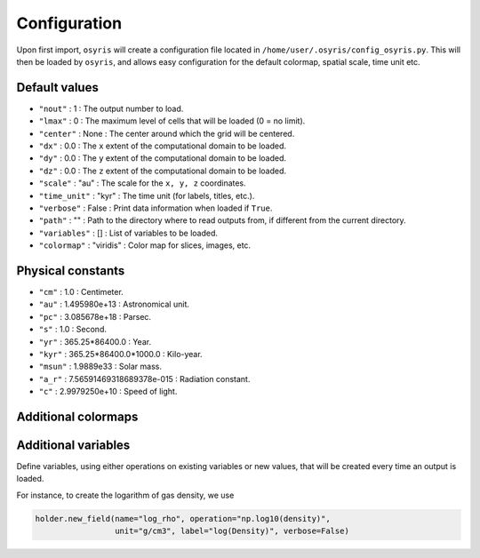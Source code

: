 .. _configuration:

Configuration
=============

Upon first import, ``osyris`` will create a configuration file located in
``/home/user/.osyris/config_osyris.py``.
This will then be loaded by ``osyris``, and allows easy configuration for the
default colormap, spatial scale, time unit etc.

Default values
--------------

- ``"nout"`` : 1 : The output number to load.
- ``"lmax"`` : 0 : The maximum level of cells that will be loaded
  (0 = no limit).
- ``"center"`` : None : The center around which the grid will be centered.
- ``"dx"`` : 0.0 : The ``x`` extent of the computational domain to be loaded.
- ``"dy"`` : 0.0 : The ``y`` extent of the computational domain to be loaded.
- ``"dz"`` : 0.0 : The ``z`` extent of the computational domain to be loaded.
- ``"scale"`` : "au" : The scale for the ``x, y, z`` coordinates.
- ``"time_unit"`` : "kyr" : The time unit (for labels, titles, etc.).
- ``"verbose"`` : False : Print data information when loaded if ``True``.
- ``"path"`` : "" : Path to the directory where to read outputs from,
  if different from the current directory.
- ``"variables"`` : [] : List of variables to be loaded.
- ``"colormap"`` : "viridis" : Color map for slices, images, etc.


Physical constants
------------------
- ``"cm"`` : 1.0 : Centimeter.
- ``"au"`` : 1.495980e+13 : Astronomical unit.
- ``"pc"`` : 3.085678e+18 : Parsec.
- ``"s"`` : 1.0 : Second.
- ``"yr"`` : 365.25*86400.0 : Year.
- ``"kyr"`` : 365.25*86400.0*1000.0 : Kilo-year.
- ``"msun"`` : 1.9889e33 : Solar mass.
- ``"a_r"`` : 7.56591469318689378e-015 : Radiation constant.
- ``"c"`` : 2.9979250e+10 : Speed of light.


Additional colormaps
--------------------

.. raw:: html

   <ul>
   <li>"osyris" :
   <svg width="414" height="24" >
     <linearGradient id="osyris" x1="0" x2="1" y1="0" y2="0">
       <stop style="stop-color:#2b3c4e;stop-opacity:1" offset="0%"/>
       <stop style="stop-color:#249593;stop-opacity:1" offset="33.3%"/>
       <stop style="stop-color:#db6a6c;stop-opacity:1" offset="66.7%"/>
       <stop style="stop-color:#ffffff;stop-opacity:1" offset="100%"/>
     </linearGradient>
     <rect x="10" y="2" width="400" height="20" style="fill:url(#osyris);stroke-width:2;stroke:#000000"/>
   </svg>
   <li>"osyris2" :
   <svg width="404" height="24" >
     <linearGradient id="osyris2" x1="0" x2="1" y1="0" y2="0">
       <stop style="stop-color:#2b3c4e;stop-opacity:1" offset="0%"/>
       <stop style="stop-color:#249593;stop-opacity:1" offset="25%"/>
       <stop style="stop-color:#ffffff;stop-opacity:1" offset="50%"/>
       <stop style="stop-color:#db6a6c;stop-opacity:1" offset="75%"/>
       <stop style="stop-color:#9e4d4e;stop-opacity:1" offset="100%"/>
     </linearGradient>
     <rect x="2" y="2" width="400" height="20" style="fill:url(#osyris2);stroke-width:2;stroke:#000000"/>
   </svg>
   <li>"osyris3" :
   <svg width="404" height="24" >
     <linearGradient id="osyris3" x1="0" x2="1" y1="0" y2="0">
       <stop style="stop-color:#3d3d6b;stop-opacity:1" offset="0%"/>
       <stop style="stop-color:#2a7b9b;stop-opacity:1" offset="10%"/>
       <stop style="stop-color:#00baad;stop-opacity:1" offset="20%"/>
       <stop style="stop-color:#57c785;stop-opacity:1" offset="30%"/>
       <stop style="stop-color:#add45c;stop-opacity:1" offset="40%"/>
       <stop style="stop-color:#ffc300;stop-opacity:1" offset="50%"/>
       <stop style="stop-color:#ff8d1a;stop-opacity:1" offset="60%"/>
       <stop style="stop-color:#ff5733;stop-opacity:1" offset="70%"/>
       <stop style="stop-color:#c70039;stop-opacity:1" offset="80%"/>
       <stop style="stop-color:#900c3f;stop-opacity:1" offset="90%"/>
       <stop style="stop-color:#511849;stop-opacity:1" offset="100%"/>
     </linearGradient>
     <rect x="2" y="2" width="400" height="20" style="fill:url(#osyris3);stroke-width:2;stroke:#000000"/>
   </svg>
   <li>"osyris4" :
   <svg width="404" height="24" >
     <linearGradient id="osyris4" x1="0" x2="1" y1="0" y2="0">
       <stop style="stop-color:#000000;stop-opacity:1" offset="0%"/>
       <stop style="stop-color:#ff5b00;stop-opacity:1" offset="14.3%"/>
       <stop style="stop-color:#ffff00;stop-opacity:1" offset="28.6%"/>
       <stop style="stop-color:#00ff00;stop-opacity:1" offset="42.9%"/>
       <stop style="stop-color:#2bc184;stop-opacity:1" offset="57.1%"/>
       <stop style="stop-color:#3d3d6b;stop-opacity:1" offset="71.4%"/>
       <stop style="stop-color:#ffffff;stop-opacity:1" offset="85.7%"/>
       <stop style="stop-color:#0000ff;stop-opacity:1" offset="100%"/>
     </linearGradient>
     <rect x="2" y="2" width="400" height="20" style="fill:url(#osyris4);stroke-width:2;stroke:#000000"/>
   </svg>
   <li>"osyris5" :
   <svg width="404" height="24" >
     <linearGradient id="osyris5" x1="0" x2="1" y1="0" y2="0">
       <stop style="stop-color:#0000ff;stop-opacity:1" offset="0%"/>
       <stop style="stop-color:#00ffff;stop-opacity:1" offset="16.7%"/>
       <stop style="stop-color:#00ff00;stop-opacity:1" offset="33.3%"/>
       <stop style="stop-color:#ffff00;stop-opacity:1" offset="50%"/>
       <stop style="stop-color:#ff0000;stop-opacity:1" offset="66.7%"/>
       <stop style="stop-color:#000000;stop-opacity:1" offset="83.3%"/>
       <stop style="stop-color:#ffffff;stop-opacity:1" offset="100%"/>
     </linearGradient>
     <rect x="2" y="2" width="400" height="20" style="fill:url(#osyris5);stroke-width:2;stroke:#000000"/>
   </svg>
   </ul>

Additional variables
--------------------

Define variables, using either operations on existing variables or new values,
that will be created every time an output is loaded.

For instance, to create the logarithm of gas density, we use

.. code-block:: python

   holder.new_field(name="log_rho", operation="np.log10(density)",
                    unit="g/cm3", label="log(Density)", verbose=False)
